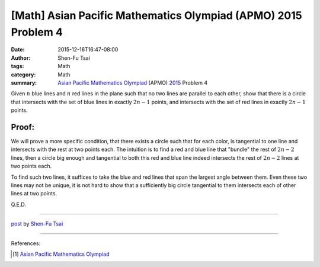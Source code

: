 [Math] Asian Pacific Mathematics Olympiad (APMO) 2015 Problem 4
###############################################################

:date: 2015-12-16T16:47-08:00
:author: Shen-Fu Tsai
:tags: Math
:category: Math
:summary: `Asian Pacific Mathematics Olympiad`_ (APMO) 2015_ Problem 4


Given :math:`n` blue lines and :math:`n` red lines in the plane such that no two
lines are parallel to each other, show that there is a circle that intersects
with the set of blue lines in exactly :math:`2n-1` points, and intersects with
the set of red lines in exactly :math:`2n-1` points.


Proof:
``````

We will prove a more specific condition, that there exists a circle such that
for each color, is tangential to one line and intersects with the rest at two
points each. The intuition is to find a red and blue line that "bundle" the rest
of :math:`2n-2` lines, then a circle big enough and tangential to both this red
and blue line indeed intersects the rest of :math:`2n-2` lines at two points
each.

To find such two lines, it suffices to take the blue and red lines that span the
largest angle between them. Even these two lines may not be unique, it is not
hard to show that a sufficiently big circle tangential to them intersects each
of other lines at two points.

Q.E.D.

----

`post <http://oathbystyx.blogspot.com/2015/12/apmo-2015-problem-4.html>`_
by
`Shen-Fu Tsai <{filename}/pages/sftsai.rst>`_

----

References:

.. [1] `Asian Pacific Mathematics Olympiad <https://cms.math.ca/Competitions/APMO/>`_


.. _Asian Pacific Mathematics Olympiad: https://cms.math.ca/Competitions/APMO/
.. _2015: https://cms.math.ca/Competitions/APMO/exam/apmo2015.pdf
